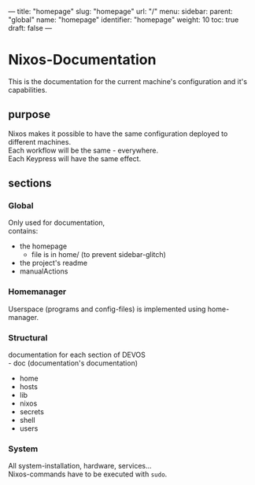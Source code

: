 ---
title: "homepage"
slug: "homepage"
url: "/"
menu:
  sidebar:
    parent: "global"
    name: "homepage"
    identifier: "homepage"
    weight: 10
toc: true
draft: false
---
* Nixos-Documentation
This is the documentation for the current machine's configuration and it's capabilities.
** purpose
Nixos makes it possible to have the same configuration deployed to different machines. \\
Each workflow will be the same - everywhere. \\
Each Keypress will have the same effect.
** sections
*** Global
Only used for documentation, \\
contains:
- the homepage
  - file is in home/ (to prevent sidebar-glitch)
- the project's readme
- manualActions
*** Homemanager
Userspace (programs and config-files) is implemented using home-manager.
*** Structural
documentation for each section of DEVOS \\
- doc (documentation's documentation)
- home
- hosts
- lib
- nixos
- secrets
- shell
- users
*** System
All system-installation, hardware, services... \\
Nixos-commands have to be executed with ~sudo~.
